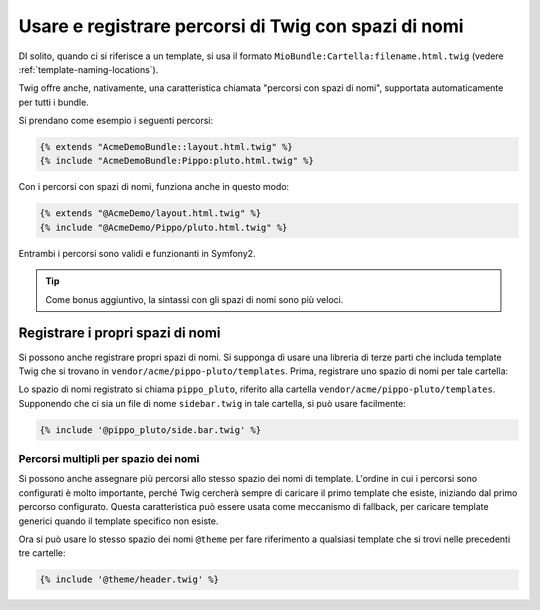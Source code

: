 .. index::
   single: Template; Percorsi di Twig con spazi di nomi

Usare e registrare percorsi di Twig con spazi di nomi
=====================================================

DI solito, quando ci si riferisce a un template, si usa il formato ``MioBundle:Cartella:filename.html.twig``
(vedere :ref:`template-naming-locations`).

Twig offre anche, nativamente, una caratteristica chiamata "percorsi con spazi di nomi", supportata
automaticamente per tutti i bundle.

Si prendano come esempio i seguenti percorsi:

.. code-block:: jinja

    {% extends "AcmeDemoBundle::layout.html.twig" %}
    {% include "AcmeDemoBundle:Pippo:pluto.html.twig" %}

Con i percorsi con spazi di nomi, funziona anche in questo modo:

.. code-block:: jinja

    {% extends "@AcmeDemo/layout.html.twig" %}
    {% include "@AcmeDemo/Pippo/pluto.html.twig" %}

Entrambi i percorsi sono validi e funzionanti in Symfony2.

.. tip::

    Come bonus aggiuntivo, la sintassi con gli spazi di nomi sono più veloci.

Registrare i propri spazi di nomi
---------------------------------

Si possono anche registrare propri spazi di nomi. Si supponga di usare
una libreria di terze parti che includa template Twig che si trovano in
``vendor/acme/pippo-pluto/templates``. Prima, registrare uno spazio di nomi per tale
cartella:

.. configuration-block::

    .. code-block:: yaml

        # app/config/config.yml
        twig:
            # ...
            paths:
                "%kernel.root_dir%/../vendor/acme/pippo-pluto/templates": pippo_pluto

    .. code-block:: xml

        <!-- app/config/config.xml -->
        <?xml version="1.0" ?>
        <container xmlns="http://symfony.com/schema/dic/services"
                   xmlns:xsi="http://www.w3.org/2001/XMLSchema-instance"
                   xmlns:twig="http://symfony.com/schema/dic/twig"
        >

            <twig:config debug="%kernel.debug%" strict-variables="%kernel.debug%">
                <twig:path namespace="pippo_pluto">%kernel.root_dir%/../vendor/acme/pippo-pluto/templates</twig:path>
            </twig:config>
        </container>

    .. code-block:: php

        // app/config/config.php
        $container->loadFromExtension('twig', array(
            'paths' => array(
                '%kernel.root_dir%/../vendor/acme/pippo-pluto/templates' => 'pippo_pluto',
            );
        ));

Lo spazio di nomi registrato si chiama ``pippo_pluto``, riferito alla cartella
``vendor/acme/pippo-pluto/templates``. Supponendo che ci sia un file
di nome ``sidebar.twig`` in tale cartella, si può usare facilmente:

.. code-block:: jinja

    {% include '@pippo_pluto/side.bar.twig' %}

Percorsi multipli per spazio dei nomi
~~~~~~~~~~~~~~~~~~~~~~~~~~~~~~~~~~~~~

Si possono anche assegnare più percorsi allo stesso spazio dei nomi di template. L'ordine in
cui i percorsi sono configurati è molto importante, perché Twig cercherà sempre di caricare
il primo template che esiste, iniziando dal primo percorso configurato. Questa
caratteristica può essere usata come meccanismo di fallback, per caricare template generici quando
il template specifico non esiste.

.. configuration-block::

    .. code-block:: yaml

        # app/config/config.yml
        twig:
            # ...
            paths:
                "%kernel.root_dir%/../vendor/acme/themes/theme1": theme
                "%kernel.root_dir%/../vendor/acme/themes/theme2": theme
                "%kernel.root_dir%/../vendor/acme/themes/common": theme

    .. code-block:: xml

        <!-- app/config/config.xml -->
        <?xml version="1.0" ?>
        <container xmlns="http://symfony.com/schema/dic/services"
                   xmlns:twig="http://symfony.com/schema/dic/twig"
        >

            <twig:config debug="%kernel.debug%" strict-variables="%kernel.debug%">
                <twig:path namespace="theme">%kernel.root_dir%/../vendor/acme/themes/theme1</twig:path>
                <twig:path namespace="theme">%kernel.root_dir%/../vendor/acme/themes/theme2</twig:path>
                <twig:path namespace="theme">%kernel.root_dir%/../vendor/acme/themes/common</twig:path>
            </twig:config>
        </container>

    .. code-block:: php

        // app/config/config.php
        $container->loadFromExtension('twig', array(
            'paths' => array(
                '%kernel.root_dir%/../vendor/acme/themes/theme1' => 'theme',
                '%kernel.root_dir%/../vendor/acme/themes/theme2' => 'theme',
                '%kernel.root_dir%/../vendor/acme/themes/common' => 'theme',
            ),
        ));

Ora si può usare lo stesso spazio dei nomi ``@theme`` per fare riferimento a qualsiasi template che si trovi
nelle precedenti tre cartelle:

.. code-block:: jinja

    {% include '@theme/header.twig' %}
